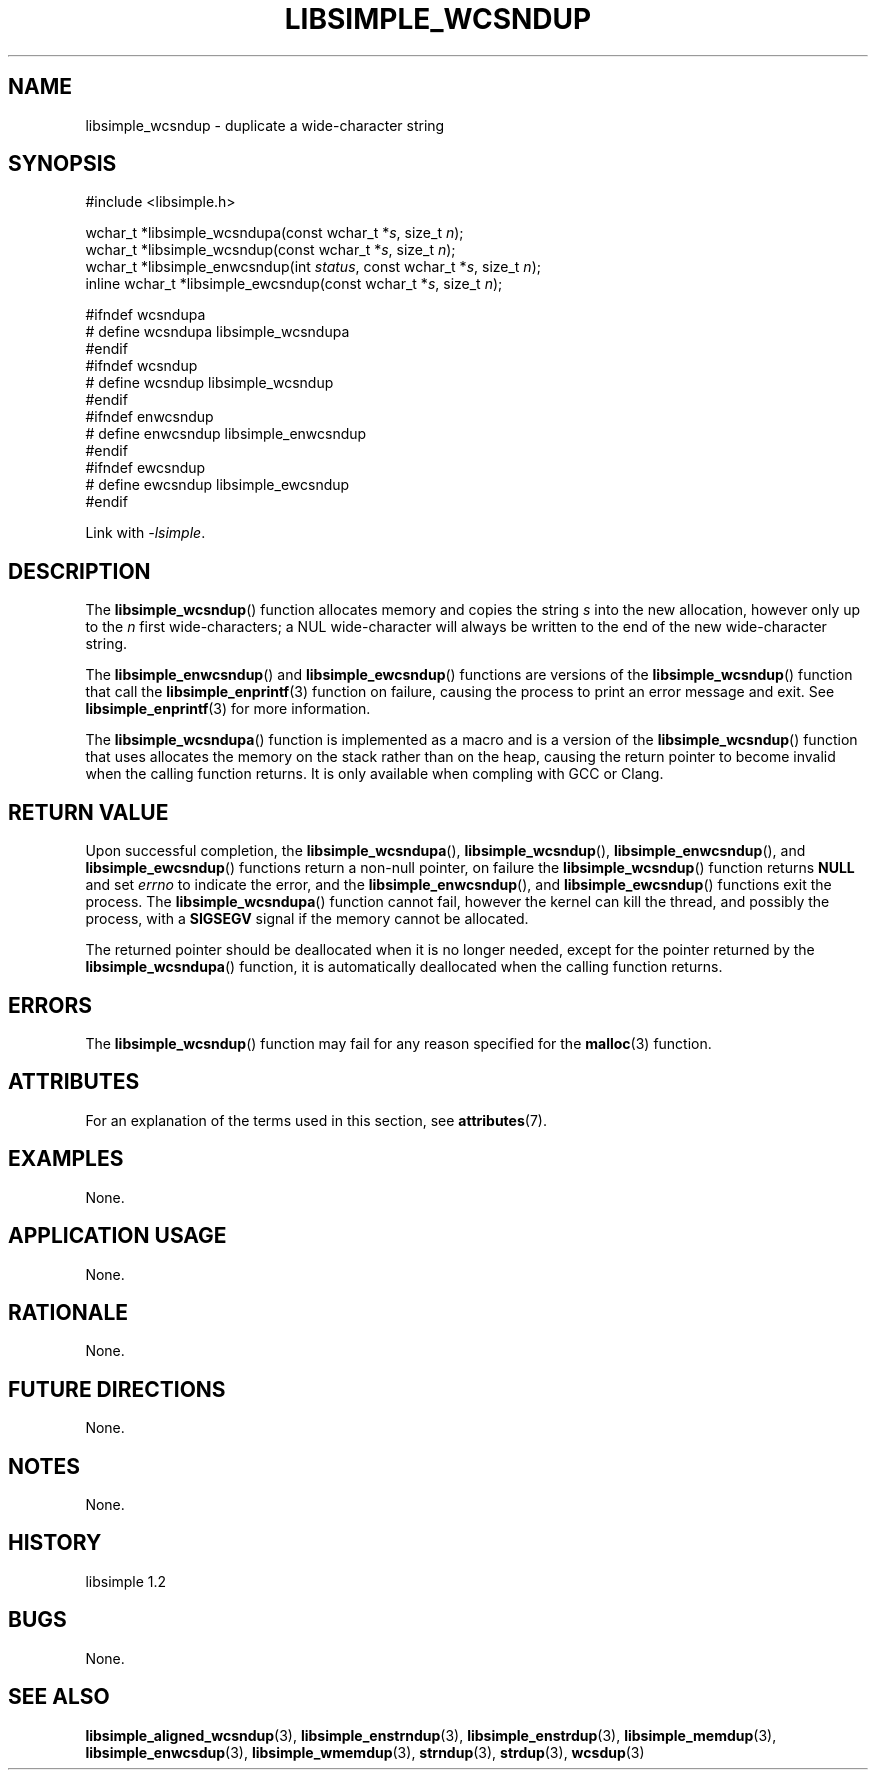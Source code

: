 .TH LIBSIMPLE_WCSNDUP 3 libsimple
.SH NAME
libsimple_wcsndup \- duplicate a wide-character string

.SH SYNOPSIS
.nf
#include <libsimple.h>

wchar_t *libsimple_wcsndupa(const wchar_t *\fIs\fP, size_t \fIn\fP);
wchar_t *libsimple_wcsndup(const wchar_t *\fIs\fP, size_t \fIn\fP);
wchar_t *libsimple_enwcsndup(int \fIstatus\fP, const wchar_t *\fIs\fP, size_t \fIn\fP);
inline wchar_t *libsimple_ewcsndup(const wchar_t *\fIs\fP, size_t \fIn\fP);

#ifndef wcsndupa
# define wcsndupa libsimple_wcsndupa
#endif
#ifndef wcsndup
# define wcsndup libsimple_wcsndup
#endif
#ifndef enwcsndup
# define enwcsndup libsimple_enwcsndup
#endif
#ifndef ewcsndup
# define ewcsndup libsimple_ewcsndup
#endif
.fi
.PP
Link with
.IR \-lsimple .

.SH DESCRIPTION
The
.BR libsimple_wcsndup ()
function allocates memory and copies the string
.I s
into the new allocation, however only up to the
.I n
first wide-characters; a NUL wide-character will
always be written to the end of the new
wide-character string.
.PP
The
.BR libsimple_enwcsndup ()
and
.BR libsimple_ewcsndup ()
functions are versions of the
.BR libsimple_wcsndup ()
function that call the
.BR libsimple_enprintf (3)
function on failure, causing the process to print
an error message and exit. See
.BR libsimple_enprintf (3)
for more information.
.PP
The
.BR libsimple_wcsndupa ()
function is implemented as a macro and is a version
of the
.BR libsimple_wcsndup ()
function that uses allocates the memory on the stack
rather than on the heap, causing the return pointer
to become invalid when the calling function returns.
It is only available when compling with GCC or Clang.

.SH RETURN VALUE
Upon successful completion, the
.BR libsimple_wcsndupa (),
.BR libsimple_wcsndup (),
.BR libsimple_enwcsndup (),
and
.BR libsimple_ewcsndup ()
functions return a non-null pointer, on failure the
.BR libsimple_wcsndup ()
function returns
.B NULL
and set
.I errno
to indicate the error, and the
.BR libsimple_enwcsndup (),
and
.BR libsimple_ewcsndup ()
functions exit the process. The
.BR libsimple_wcsndupa ()
function cannot fail, however the kernel
can kill the thread, and possibly the process, with a
.B SIGSEGV
signal if the memory cannot be allocated.
.PP
The returned pointer should be deallocated when it
is no longer needed, except for the pointer returned
by the
.BR libsimple_wcsndupa ()
function, it is automatically deallocated when the
calling function returns.

.SH ERRORS
The
.BR libsimple_wcsndup ()
function may fail for any reason specified for the
.BR malloc (3)
function.

.SH ATTRIBUTES
For an explanation of the terms used in this section, see
.BR attributes (7).
.TS
allbox;
lb lb lb
l l l.
Interface	Attribute	Value
T{
.BR libsimple_wcsndupa (),
.br
.BR libsimple_wcsndup (),
.br
.BR libsimple_enwcsndup (),
.br
.BR libsimple_ewcsndup (),
T}	Thread safety	MT-Safe
T{
.BR libsimple_wcsndupa (),
.br
.BR libsimple_wcsndup (),
.br
.BR libsimple_enwcsndup (),
.br
.BR libsimple_ewcsndup (),
T}	Async-signal safety	AS-Safe
T{
.BR libsimple_wcsndupa (),
.br
.BR libsimple_wcsndup (),
.br
.BR libsimple_enwcsndup (),
.br
.BR libsimple_ewcsndup (),
T}	Async-cancel safety	AC-Safe
.TE

.SH EXAMPLES
None.

.SH APPLICATION USAGE
None.

.SH RATIONALE
None.

.SH FUTURE DIRECTIONS
None.

.SH NOTES
None.

.SH HISTORY
libsimple 1.2

.SH BUGS
None.

.SH SEE ALSO
.BR libsimple_aligned_wcsndup (3),
.BR libsimple_enstrndup (3),
.BR libsimple_enstrdup (3),
.BR libsimple_memdup (3),
.BR libsimple_enwcsdup (3),
.BR libsimple_wmemdup (3),
.BR strndup (3),
.BR strdup (3),
.BR wcsdup (3)
